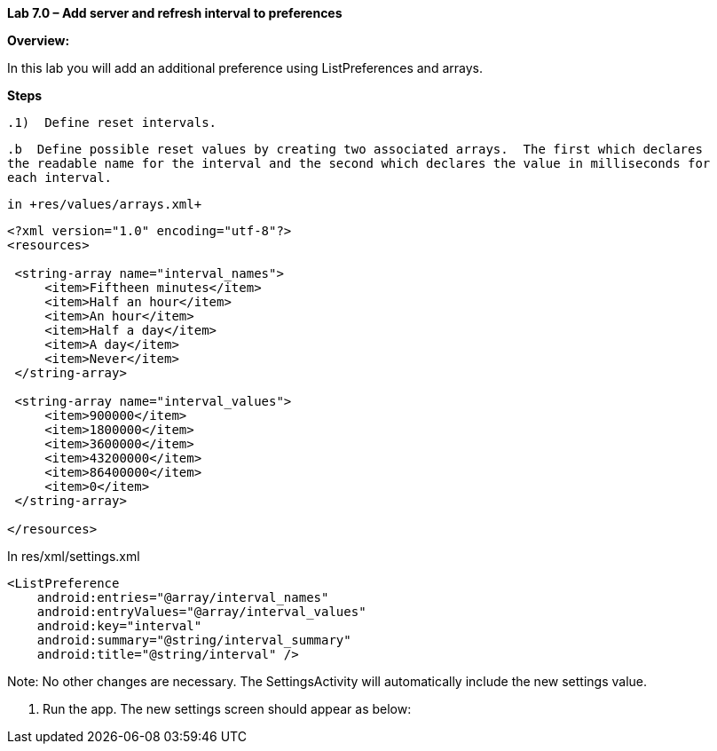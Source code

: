 **Lab 7.0 – Add server and refresh interval to preferences   **

**Overview: **

In this lab you will add an additional preference using ListPreferences
and arrays.

**Steps**

 .1)  Define reset intervals.
 
 .b  Define possible reset values by creating two associated arrays.  The first which declares
 the readable name for the interval and the second which declares the value in milliseconds for 
 each interval.  
 
 in +res/values/arrays.xml+
 
[source]
----
<?xml version="1.0" encoding="utf-8"?>
<resources>

 <string-array name="interval_names">
     <item>Fiftheen minutes</item>
     <item>Half an hour</item>
     <item>An hour</item>
     <item>Half a day</item>
     <item>A day</item>
     <item>Never</item>
 </string-array>
 
 <string-array name="interval_values">
     <item>900000</item>
     <item>1800000</item>
     <item>3600000</item>
     <item>43200000</item>
     <item>86400000</item>
     <item>0</item>
 </string-array>

</resources>
----

In +res/xml/settings.xml+

[source]
----
<ListPreference
    android:entries="@array/interval_names"
    android:entryValues="@array/interval_values"
    android:key="interval"
    android:summary="@string/interval_summary"
    android:title="@string/interval" />
----

Note:  No other changes are necessary.  The +SettingsActivity+ will automatically include the
new settings value.

 2.  Run the app.  The new settings screen should appear as below:
